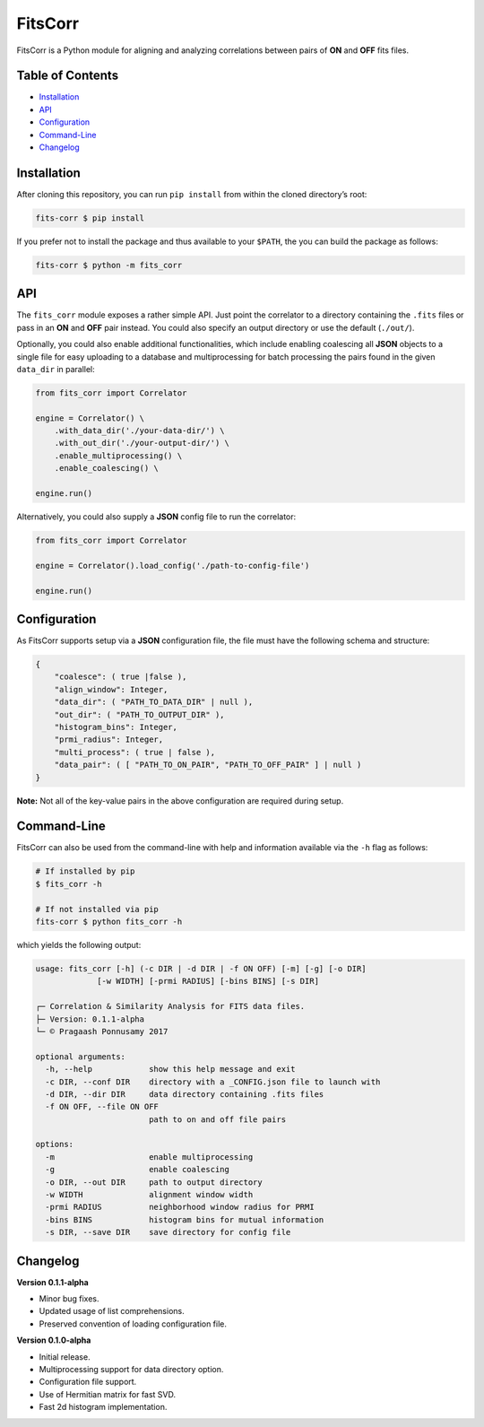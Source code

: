 FitsCorr
========

|License: MIT| |v0.1.1-alpha|

FitsCorr is a Python module for aligning and analyzing correlations
between pairs of **ON** and **OFF** fits files.

Table of Contents
-----------------

-  `Installation`_
-  `API`_
-  `Configuration`_
-  `Command-Line`_
-  `Changelog`_

Installation
------------

After cloning this repository, you can run ``pip install`` from within
the cloned directory’s root:

.. code:: bash

    fits-corr $ pip install

If you prefer not to install the package and thus available to your
``$PATH``, the you can build the package as follows:

.. code:: bash

    fits-corr $ python -m fits_corr

API
---

The ``fits_corr`` module exposes a rather simple API. Just point the
correlator to a directory containing the ``.fits`` files or pass in an
**ON** and **OFF** pair instead. You could also specify an output
directory or use the default (``./out/``).

Optionally, you could also enable additional functionalities, which
include enabling coalescing all **JSON** objects to a single file for
easy uploading to a database and multiprocessing for batch processing
the pairs found in the given ``data_dir`` in parallel:

.. code:: python

    from fits_corr import Correlator

    engine = Correlator() \
        .with_data_dir('./your-data-dir/') \
        .with_out_dir('./your-output-dir/') \
        .enable_multiprocessing() \
        .enable_coalescing() \

    engine.run()

Alternatively, you could also supply a **JSON** config file to run the
correlator:

.. code:: python

    from fits_corr import Correlator

    engine = Correlator().load_config('./path-to-config-file')

    engine.run()
    
Configuration
-------------

As FitsCorr supports setup via a **JSON** configuration file, the file
must have the following schema and structure:

.. code:: js

    {
        "coalesce": ( true |false ),
        "align_window": Integer,
        "data_dir": ( "PATH_TO_DATA_DIR" | null ),
        "out_dir": ( "PATH_TO_OUTPUT_DIR" ),
        "histogram_bins": Integer,
        "prmi_radius": Integer,
        "multi_process": ( true | false ),
        "data_pair": ( [ "PATH_TO_ON_PAIR", "PATH_TO_OFF_PAIR" ] | null )
    }

**Note:** Not all of the key-value pairs in the above configuration are
required during setup.

Command-Line
------------

FitsCorr can also be used from the command-line with help and
information available via the ``-h`` flag as follows:

.. code:: bash

    # If installed by pip
    $ fits_corr -h

    # If not installed via pip
    fits-corr $ python fits_corr -h

which yields the following output:

.. code:: text

    usage: fits_corr [-h] (-c DIR | -d DIR | -f ON OFF) [-m] [-g] [-o DIR]
                 [-w WIDTH] [-prmi RADIUS] [-bins BINS] [-s DIR]

    ┌─ Correlation & Similarity Analysis for FITS data files.
    ├─ Version: 0.1.1-alpha
    └─ © Pragaash Ponnusamy 2017

    optional arguments:
      -h, --help            show this help message and exit
      -c DIR, --conf DIR    directory with a _CONFIG.json file to launch with
      -d DIR, --dir DIR     data directory containing .fits files
      -f ON OFF, --file ON OFF
                            path to on and off file pairs

    options:
      -m                    enable multiprocessing
      -g                    enable coalescing
      -o DIR, --out DIR     path to output directory
      -w WIDTH              alignment window width
      -prmi RADIUS          neighborhood window radius for PRMI
      -bins BINS            histogram bins for mutual information
      -s DIR, --save DIR    save directory for config file

Changelog
---------

**Version 0.1.1-alpha**

- Minor bug fixes.
- Updated usage of list comprehensions.
- Preserved convention of loading configuration file.

**Version 0.1.0-alpha**

-  Initial release.
-  Multiprocessing support for data directory option.
-  Configuration file support.
-  Use of Hermitian matrix for fast SVD.
-  Fast 2d histogram implementation.

.. _Installation: #installation
.. _API: #api
.. _Configuration: #configuration
.. _Command-Line: #command-line
.. _Changelog: #changelog

.. |License: MIT| image:: https://img.shields.io/badge/license-MIT-blue.svg
   :target: https://opensource.org/licenses/MIT
.. |v0.1.1-alpha| image:: https://img.shields.io/badge/release-v0.1.1--alpha-brightgreen.svg
